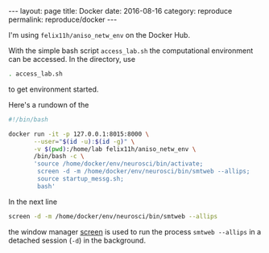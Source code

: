 #+STARTUP: noindent showeverything
#+OPTIONS: toc:nil; html-postamble:nil
#+BEGIN_HTML
---
layout: page
title: Docker
date: 2016-08-16
category: reproduce
permalink: reproduce/docker
---
#+END_HTML


I'm using ~felix11h/aniso_netw_env~ on the Docker Hub.

With the simple bash script ~access_lab.sh~ the computational environment can be accessed. In the directory, use
#+BEGIN_SRC sh
. access_lab.sh
#+END_SRC
to get environment started. 


Here's a rundown of the 

#+BEGIN_SRC sh
#!/bin/bash

docker run -it -p 127.0.0.1:8015:8000 \
       --user="$(id -u):$(id -g)" \
       -v $(pwd):/home/lab felix11h/aniso_netw_env \
       /bin/bash -c \
       'source /home/docker/env/neurosci/bin/activate;
        screen -d -m /home/docker/env/neurosci/bin/smtweb --allips;
        source startup_messg.sh;
        bash'
#+END_SRC



In the next line 
#+BEGIN_SRC sh
screen -d -m /home/docker/env/neurosci/bin/smtweb --allips
#+END_SRC
the window manager [[https://www.gnu.org/software/screen/][screen]] is used to run the process ~smtweb --allips~ in a detached session (~-d~) in the background.
